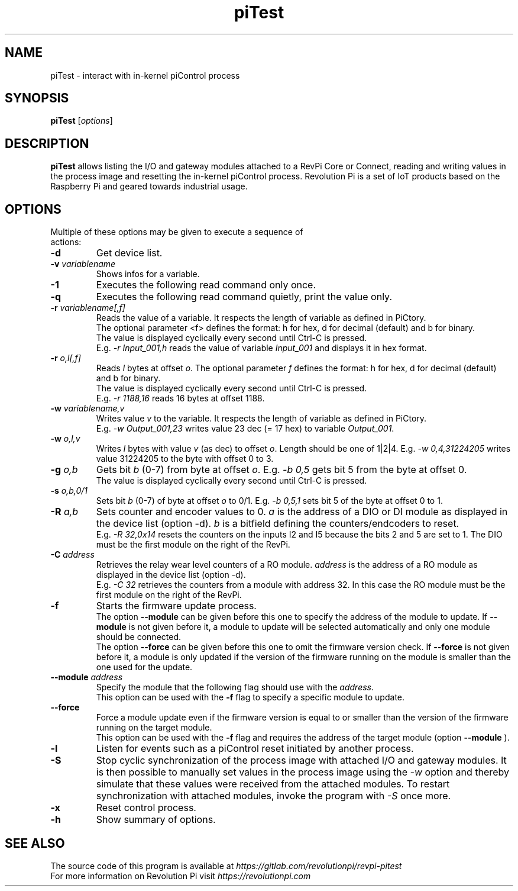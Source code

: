 .\"                                      Hey, EMACS: -*- nroff -*-
.\" First parameter, NAME, should be all caps
.\" Second parameter, SECTION, should be 1-8, maybe w/ subsection
.\" other parameters are allowed: see man(7), man(1)
.TH piTest 1 "February 21 2024"
.\" Please adjust this date whenever revising the manpage.
.\"
.\" Some roff macros, for reference:
.\" .nh        disable hyphenation
.\" .hy        enable hyphenation
.\" .ad l      left justify
.\" .ad b      justify to both left and right margins
.\" .nf        disable filling
.\" .fi        enable filling
.\" .br        insert line break
.\" .sp <n>    insert n+1 empty lines
.\" for manpage-specific macros, see man(7)
.SH NAME
piTest \- interact with in-kernel piControl process
.SH SYNOPSIS
.B piTest
.RI [ options ]
.SH DESCRIPTION
.B piTest
allows listing the I/O and gateway modules attached to a RevPi Core or
Connect, reading and writing values in the process image and resetting the
in-kernel piControl process.  Revolution Pi is a set of IoT products
based on the Raspberry Pi and geared towards industrial usage.
.SH OPTIONS
.TP
Multiple of these options may be given to execute a sequence of actions:
.TP
.B \-d
Get device list.
.TP
.B \-v \fIvariablename\fP
Shows infos for a variable.
.TP
.B \-1
Executes the following read command only once.
.TP
.B \-q
Executes the following read command quietly, print the value only.
.TP
.B \-r \fIvariablename[,f]\fP
Reads the value of a variable. It respects the length of variable as defined in PiCtory.
.br
The optional parameter <f> defines the format: h for hex, d for decimal (default) and b for binary.
.br
The value is displayed cyclically every second until Ctrl-C is pressed.
.br
E.g. \fI-r Input_001,h\fP reads the value of variable \fIInput_001\fP and displays it in hex format.
.TP
.B \-r \fIo,l[,f]\fP
Reads \fIl\fP bytes at offset \fIo\fP. The optional parameter \fIf\fP defines the format: 
h for hex, d for decimal (default) and b for binary.
.br
The value is displayed cyclically every second until Ctrl-C is pressed.
.br
E.g. \fI-r 1188,16\fP reads 16 bytes at offset 1188.
.TP
.B \-w \fIvariablename,v\fP
Writes value \fIv\fP to the variable. It respects the length of variable as defined in PiCtory.
.br
E.g. \fI-w Output_001,23\fP writes value 23 dec (= 17 hex) to variable \fIOutput_001\fP.
.TP
.B \-w \fIo,l,v\fP
Writes \fIl\fP bytes with value \fIv\fP (as dec) to offset \fIo\fP.  Length should
be one of 1|2|4.  E.g. \fI-w 0,4,31224205\fP writes value 31224205 to the byte with offset 0 to 3.
.TP
.B \-g \fIo,b\fP
Gets bit \fIb\fP (0-7) from byte at offset \fIo\fP.  E.g. \fI-b 0,5\fP
gets bit 5 from the byte at offset 0.
.br
The value is displayed cyclically every second until Ctrl-C is pressed.
.TP
.B \-s \fIo,b,0/1\fP
Sets bit \fIb\fP (0-7) of byte at offset \fIo\fP to 0/1.  E.g. \fI-b 0,5,1\fP
sets bit 5 of the byte at offset 0 to 1.
.TP
.B \-R \fIa,b\fP
Sets counter and encoder values to 0. \fIa\fP is the address of a DIO or DI 
module as displayed in  the device list (option -d). \fIb\fP is a bitfield 
defining the counters/endcoders to reset.
.br
E.g. \fI-R 32,0x14\fP resets the counters on the inputs I2 and I5 because the bits 2 and 5 are set to 1.
The DIO must be the first module on the right of the RevPi.
.TP
.B \-C \fIaddress\fP
Retrieves the relay wear level counters of a RO module. \fIaddress\fP is the
address of a RO module as displayed in the device list (option -d).
.br
E.g. \fI-C 32\fP retrieves the counters from a module with address 32. In this
case the RO module must be the first module on the right of the RevPi.
.TP
.B \-f
Starts the firmware update process.
.br
The option
.B \-\-module
can be given before this one to specify the address of the module to update.
If
.B \-\-module
is not given before it, a module to update will be selected automatically and
only one module should be connected.
.br
The option
.B \-\-force
can be given before this one to omit the firmware version check.
If
.B \-\-force
is not given before it, a module is only updated if the version of the firmware
running on the module is smaller than the one used for the update.
.TP
.B \-\-module \fIaddress\fP
Specify the module that the following flag should use with the \fIaddress\fP.
.br
This option can be used with the
.B \-f
flag to specify a specific module to update.
.TP
.B \-\-force
Force a module update even if the firmware version is equal to or smaller than the version of the firmware running on the target module.
.br
This option can be used with the
.B \-f
flag and requires the address of the target module (option
.B \-\-module
).
.TP
.B \-l
Listen for events such as a piControl reset initiated by another process.
.TP
.B \-S
Stop cyclic synchronization of the process image with attached I/O and
gateway modules. It is then possible to manually set values in the process
image using the \fI-w\fP option and thereby simulate that these values were
received from the attached modules. To restart synchronization with attached
modules, invoke the program with \fI-S\fP once more.
.TP
.B \-x
Reset control process.
.TP
.B \-h
Show summary of options.
.SH SEE ALSO
The source code of this program is available at
.IR https://gitlab.com/revolutionpi/revpi-pitest
.br
For more information on Revolution Pi visit
.IR https://revolutionpi.com
